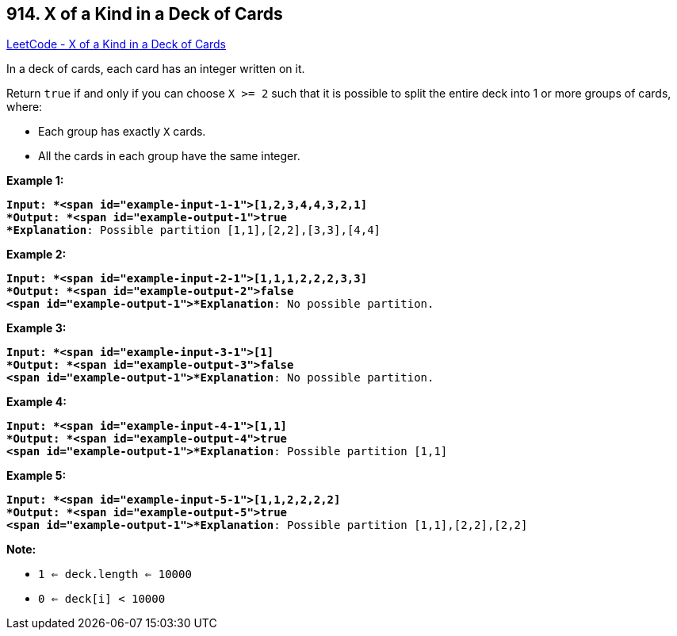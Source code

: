 == 914. X of a Kind in a Deck of Cards

https://leetcode.com/problems/x-of-a-kind-in-a-deck-of-cards/[LeetCode - X of a Kind in a Deck of Cards]

In a deck of cards, each card has an integer written on it.

Return `true` if and only if you can choose `X >= 2` such that it is possible to split the entire deck into 1 or more groups of cards, where:


* Each group has exactly `X` cards.
* All the cards in each group have the same integer.


 

*Example 1:*

[subs="verbatim,quotes"]
----
*Input: *<span id="example-input-1-1">[1,2,3,4,4,3,2,1]
*Output: *<span id="example-output-1">true
*Explanation*: Possible partition [1,1],[2,2],[3,3],[4,4]
----


*Example 2:*

[subs="verbatim,quotes"]
----
*Input: *<span id="example-input-2-1">[1,1,1,2,2,2,3,3]
*Output: *<span id="example-output-2">false
<span id="example-output-1">*Explanation*: No possible partition.
----


*Example 3:*

[subs="verbatim,quotes"]
----
*Input: *<span id="example-input-3-1">[1]
*Output: *<span id="example-output-3">false
<span id="example-output-1">*Explanation*: No possible partition.
----


*Example 4:*

[subs="verbatim,quotes"]
----
*Input: *<span id="example-input-4-1">[1,1]
*Output: *<span id="example-output-4">true
<span id="example-output-1">*Explanation*: Possible partition [1,1]
----


*Example 5:*

[subs="verbatim,quotes"]
----
*Input: *<span id="example-input-5-1">[1,1,2,2,2,2]
*Output: *<span id="example-output-5">true
<span id="example-output-1">*Explanation*: Possible partition [1,1],[2,2],[2,2]
----








*Note:*


* `1 <= deck.length <= 10000`
* `0 <= deck[i] < 10000`






 





